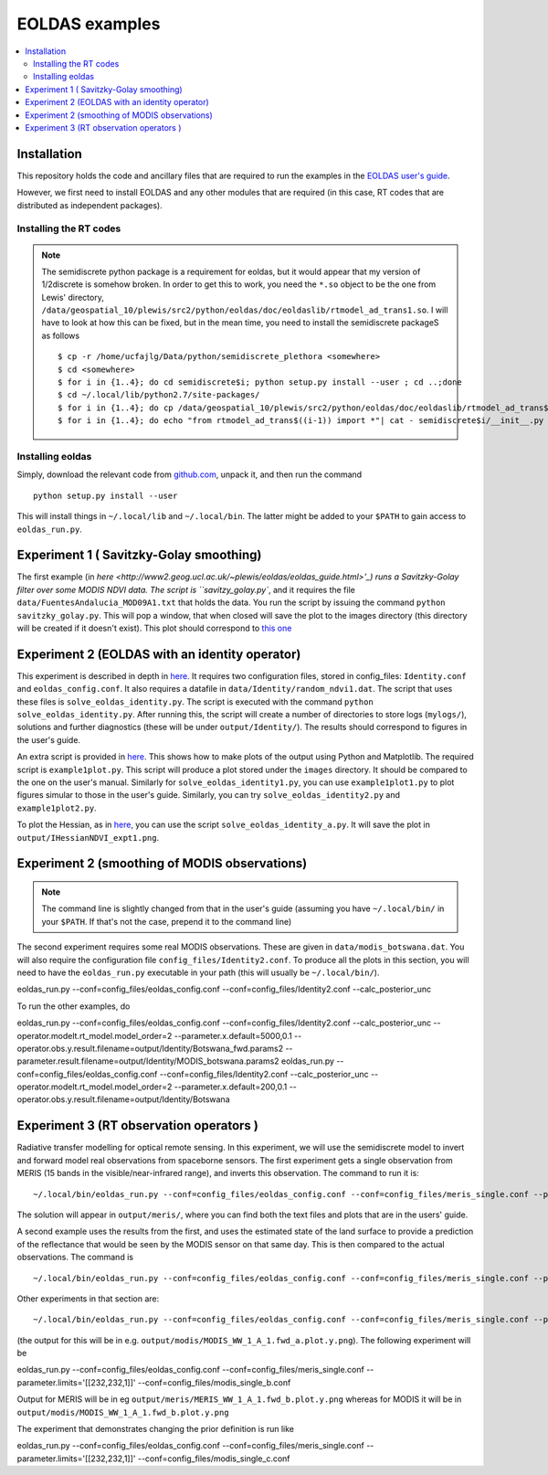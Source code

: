 ====================
EOLDAS examples
====================

.. contents:: :local:
    
    
Installation
=============

This repository holds the code and ancillary files that are required to run the
examples in the `EOLDAS user's guide <http://www2.geog.ucl.ac.uk/~plewis/eoldas/index.html>`_. 

However, we first need to install EOLDAS and any other modules that are required
(in this case, RT codes that are distributed as independent packages).

Installing the RT codes
************************

.. note::
    
    The semidiscrete python package is a requirement for eoldas, but it would appear that my version of 1/2discrete is somehow broken. In order to get this to work, you need the ``*.so`` object to be the one from Lewis' directory, ``/data/geospatial_10/plewis/src2/python/eoldas/doc/eoldaslib/rtmodel_ad_trans1.so``. I will have to look at how this can be fixed, but in the mean time, you need to install the semidiscrete packageS as follows ::
        
        $ cp -r /home/ucfajlg/Data/python/semidiscrete_plethora <somewhere>
        $ cd <somewhere>
        $ for i in {1..4}; do cd semidiscrete$i; python setup.py install --user ; cd ..;done
        $ cd ~/.local/lib/python2.7/site-packages/
        $ for i in {1..4}; do cp /data/geospatial_10/plewis/src2/python/eoldas/doc/eoldaslib/rtmodel_ad_trans$((i-1)).so semidiscrete$i/ ; done
        $ for i in {1..4}; do echo "from rtmodel_ad_trans$((i-1)) import *"| cat - semidiscrete$i/__init__.py > /tmp/out && mv /tmp/out semidiscrete$i/__init__.py;done
        

Installing eoldas
*********************
Simply, download the relevant code from `github.com <https://github.com/jgomezdans/eoldas/zipball/master>`_, unpack it, and then run the command ::
    
    python setup.py install --user
    
This will install things in ``~/.local/lib`` and ``~/.local/bin``. The latter might be added to your ``$PATH`` to gain access to ``eoldas_run.py``.
    


Experiment 1 ( Savitzky-Golay smoothing)
==============================================

The first example (in  `here <http://www2.geog.ucl.ac.uk/~plewis/eoldas/eoldas_guide.html>'_) runs a Savitzky-Golay filter over some MODIS NDVI data. The script is ``savitzy_golay.py``, and it requires the file ``data/FuentesAndalucia_MOD09A1.txt`` that holds the data. You run the script by issuing the command ``python savitzky_golay.py``. This will pop a window, that when closed will save the plot to the images directory (this directory will be created if it doesn't exist). This plot should correspond to `this one <http://www2.geog.ucl.ac.uk/~plewis/eoldas/_images/golay.png>`_

Experiment 2 (EOLDAS with an identity operator)
====================================================

This experiment is described in depth in `here <http://www2.geog.ucl.ac.uk/~plewis/eoldas/example1.html>`_. It requires two configuration files, stored in config_files: ``Identity.conf`` and ``eoldas_config.conf``. It also requires a datafile in ``data/Identity/random_ndvi1.dat``. The script that uses these files is ``solve_eoldas_identity.py``. The script is executed with the command ``python solve_eoldas_identity.py``. After running this, the script will create a number of directories to store logs (``mylogs/``), solutions and further diagnostics (these will be under ``output/Identity/``). The results should correspond to figures in the user's guide.

An extra script is provided in `here <http://www2.geog.ucl.ac.uk/~plewis/eoldas/example1.html#example-plotting-data-from-the-output-files>`_. This shows how to make plots of the output using Python and Matplotlib. The required script is ``example1plot.py``. This script will produce a plot stored under the ``images`` directory. It should be compared to the one on the user's manual. Similarly for ``solve_eoldas_identity1.py``, you can use ``example1plot1.py`` to plot figures simular to those in the user's guide. Similarly, you can try ``solve_eoldas_identity2.py`` and ``example1plot2.py``.

To plot the Hessian, as in `here <http://www2.geog.ucl.ac.uk/~plewis/eoldas/example1.html#interfacing-a-little-more-deeply-with-the-eoldas-code>`_, you can use the script ``solve_eoldas_identity_a.py``. It will save the plot in ``output/IHessianNDVI_expt1.png``.

Experiment 2 (smoothing of MODIS observations)
=====================================================

.. note::
    
    The command line is slightly changed from that in the user's guide  (assuming you have  ``~/.local/bin/`` in your ``$PATH``. If that's not the case, prepend it to the command line)
    
    
The second experiment requires some real MODIS observations. These are given in ``data/modis_botswana.dat``. You will also require the configuration file ``config_files/Identity2.conf``. To produce all the plots in this section, you will need to have the ``eoldas_run.py`` executable in your path (this will usually be ``~/.local/bin/``). ::

eoldas_run.py --conf=config_files/eoldas_config.conf --conf=config_files/Identity2.conf --calc_posterior_unc

To run the other examples, do ::

eoldas_run.py --conf=config_files/eoldas_config.conf --conf=config_files/Identity2.conf --calc_posterior_unc --operator.modelt.rt_model.model_order=2 --parameter.x.default=5000,0.1 --operator.obs.y.result.filename=output/Identity/Botswana_fwd.params2 --parameter.result.filename=output/Identity/MODIS_botswana.params2
eoldas_run.py --conf=config_files/eoldas_config.conf --conf=config_files/Identity2.conf --calc_posterior_unc --operator.modelt.rt_model.model_order=2 --parameter.x.default=200,0.1 --operator.obs.y.result.filename=output/Identity/Botswana

Experiment 3 (RT observation operators )
================================================

Radiative transfer modelling for optical remote sensing. In this experiment, we will use the semidiscrete model to invert and forward model real observations from spaceborne sensors. The first experiment gets a single observation from MERIS (15 bands in the visible/near-infrared range), and inverts this observation. The command to run it is: ::

~/.local/bin/eoldas_run.py --conf=config_files/eoldas_config.conf --conf=config_files/meris_single.conf --parameter.limits='[[232,232,1]]' --calc_posterior_unc

The solution will appear in ``output/meris/``, where you can find both the text files and plots that are in the users' guide.

A second example uses the results from the first, and uses the estimated state of the land surface to provide a prediction of the reflectance that would be seen by the MODIS sensor on that same day. This is then compared to the actual observations. The command is ::

~/.local/bin/eoldas_run.py --conf=config_files/eoldas_config.conf --conf=config_files/meris_single.conf --parameter.limits='[[232,232,1]]' --passer --conf=config_files/modis_single.conf 

Other experiments in that section are: ::

~/.local/bin/eoldas_run.py --conf=config_files/eoldas_config.conf --conf=config_files/meris_single.conf --parameter.limits='[[232,232,1]]' --passer --conf=config_files/modis_single_a.conf 

(the output for this will be in e.g. ``output/modis/MODIS_WW_1_A_1.fwd_a.plot.y.png``). The following experiment will be ::
    
eoldas_run.py --conf=config_files/eoldas_config.conf --conf=config_files/meris_single.conf --parameter.limits='[[232,232,1]]' --conf=config_files/modis_single_b.conf 
    
Output for MERIS will be in eg ``output/meris/MERIS_WW_1_A_1.fwd_b.plot.y.png`` whereas for MODIS it will be in ``output/modis/MODIS_WW_1_A_1.fwd_b.plot.y.png``

The experiment that demonstrates changing the prior definition is run like ::

eoldas_run.py --conf=config_files/eoldas_config.conf --conf=config_files/meris_single.conf --parameter.limits='[[232,232,1]]' --conf=config_files/modis_single_c.conf 

